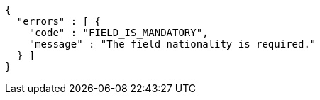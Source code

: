 [source,options="nowrap"]
----
{
  "errors" : [ {
    "code" : "FIELD_IS_MANDATORY",
    "message" : "The field nationality is required."
  } ]
}
----